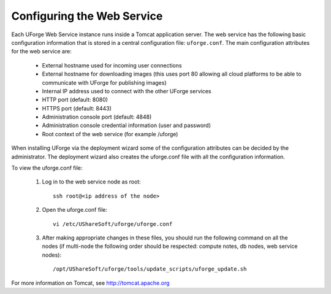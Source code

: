 .. Copyright 2016 FUJITSU LIMITED

.. _config-webservice:

Configuring the Web Service
---------------------------

Each UForge Web Service instance runs inside a Tomcat application server. The web service has the following basic configuration information that is stored in a central configuration file: ``uforge.conf``. The main configuration attributes for the web service are:

	* External hostname used for incoming user connections
	* External hostname for downloading images (this uses port 80 allowing all cloud platforms to be able to communicate with UForge for publishing images)
	* Internal IP address used to connect with the other UForge services
	* HTTP port (default: 8080)
	* HTTPS port (default: 8443)
	* Administration console port (default: 4848)
	* Administration console credential information (user and password)
	* Root context of the web service (for example /uforge)

When installing UForge via the deployment wizard some of the configuration attributes can be decided by the administrator. The deployment wizard also creates the uforge.conf file with all the configuration information.  

To view the uforge.conf file:

	1. Log in to the web service node as root::

		ssh root@<ip address of the node>

	2. Open the uforge.conf file::

		vi /etc/UShareSoft/uforge/uforge.conf

	3. After making appropriate changes in these files, you should run the following command on all the nodes (if multi-node the following order should be respected: compute notes, db nodes, web service nodes)::

		/opt/UShareSoft/uforge/tools/update_scripts/uforge_update.sh


For more information on Tomcat, see `http://tomcat.apache.org <http://tomcat.apache.org>`_

